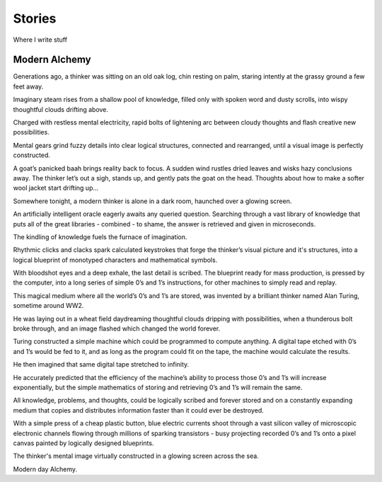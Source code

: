 Stories
======

Where I write stuff

Modern Alchemy
------------------

Generations ago, a thinker was sitting on an old oak log, chin resting on palm, staring intently at the grassy ground a few feet away.

Imaginary steam rises from a shallow pool of knowledge, filled only with spoken word and dusty scrolls, into wispy thoughtful clouds drifting above.

Charged with restless mental electricity, rapid bolts of lightening arc between cloudy thoughts and flash creative new possibilities.

Mental gears grind fuzzy details into clear logical structures, connected and rearranged, until a visual image is perfectly constructed.

A goat’s panicked baah brings reality back to focus. A sudden wind rustles dried leaves and wisks hazy conclusions away. The thinker let’s out a sigh, stands up, and gently pats the goat on the head. Thoughts about how to make a softer wool jacket start drifting up… 


Somewhere tonight, a modern thinker is alone in a dark room, haunched over a glowing screen.

An artificially intelligent oracle eagerly awaits any queried question. Searching through a vast library of knowledge that puts all of the great libraries - combined - to shame, the answer is retrieved and given in microseconds.

The kindling of knowledge fuels the furnace of imagination.

Rhythmic clicks and clacks spark calculated keystrokes that forge the thinker’s visual picture and it's structures, into a logical blueprint of monotyped characters and mathematical symbols.

With bloodshot eyes and a deep exhale, the last detail is scribed. The blueprint ready for mass production, is pressed by the computer, into a long series of simple 0’s and 1’s instructions, for other machines to simply read and replay.

This magical medium where all the world’s 0’s and 1’s are stored, was invented by a brilliant thinker named Alan Turing, sometime around WW2.

He was laying out in a wheat field daydreaming thoughtful clouds dripping with possibilities, when a thunderous bolt broke through, and an image flashed which changed the world forever.

Turing constructed a simple machine which could be programmed to compute anything. A digital tape etched with 0’s and 1’s would be fed to it, and as long as the program could fit on the tape, the machine would calculate the results.

He then imagined that same digital tape stretched to infinity.

He accurately predicted that the efficiency of the machine’s ability to process those 0’s and 1’s will increase exponentially, but the simple mathematics of storing and retrieving 0’s and 1’s will remain the same.

All knowledge, problems, and thoughts, could be logically scribed and forever stored and on a constantly expanding medium that copies and distributes information faster than it could ever be destroyed.

With a simple press of a cheap plastic button, blue electric currents shoot through a vast silicon valley of microscopic electronic channels flowing through millions of sparking transistors - busy projecting recorded 0’s and 1’s onto a pixel canvas painted by logically designed blueprints.

The thinker's mental image virtually constructed in a glowing screen across the sea.

Modern day Alchemy.
